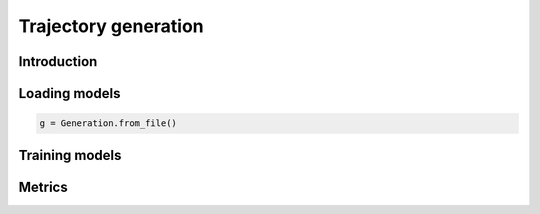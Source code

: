 Trajectory generation
=====================


Introduction
------------


Loading models
--------------

.. code:: python

    g = Generation.from_file()



Training models
---------------


Metrics
-------
